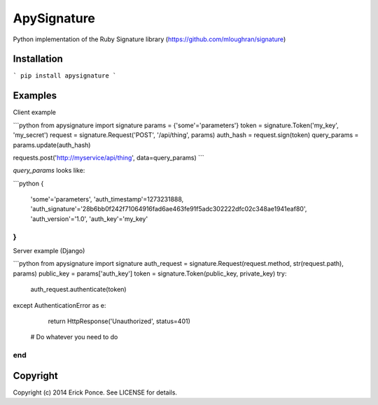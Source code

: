 ApySignature
============

Python implementation of the Ruby Signature library
(https://github.com/mloughran/signature)

Installation
------------

```
pip install apysignature
```

Examples
--------

Client example

```python
from apysignature import signature
params       = {'some'='parameters'}
token        = signature.Token('my_key', 'my_secret')
request      = signature.Request('POST', '/api/thing', params)
auth_hash    = request.sign(token)
query_params = params.update(auth_hash)

requests.post('http://myservice/api/thing', data=query_params)
```

`query_params` looks like:

```python
{
  'some'='parameters',
  'auth_timestamp'=1273231888,
  'auth_signature'='28b6bb0f242f71064916fad6ae463fe91f5adc302222dfc02c348ae1941eaf80',
  'auth_version'='1.0',
  'auth_key'='my_key'
}
```

Server example (Django)

```python
from apysignature import signature
auth_request = signature.Request(request.method, str(request.path), params)
public_key = params['auth_key']
token = signature.Token(public_key, private_key)
try:
    auth_request.authenticate(token)
except AuthenticationError as e:
    return HttpResponse('Unauthorized', status=401)

  # Do whatever you need to do
end
```

Copyright
---------

Copyright (c) 2014 Erick Ponce. See LICENSE for details.
